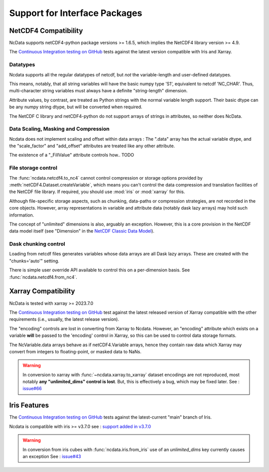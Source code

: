 .. _interface_support:

Support for Interface Packages
==============================

NetCDF4 Compatibility
---------------------
NcData supports netCDF4-python package versions >= 1.6.5,
which implies the NetCDF4 library version >= 4.9.

The `Continuous Integration testing on GitHub`_ tests against the latest version compatible with Iris and Xarray.

Datatypes
^^^^^^^^^
Ncdata supports all the regular datatypes of netcdf, but *not* the
variable-length and user-defined datatypes.

This means, notably, that all string variables will have the basic numpy type
'S1', equivalent to netcdf 'NC_CHAR'.  Thus, multi-character string variables
must always have a definite "string-length" dimension.

Attribute values, by contrast, are treated as Python strings with the normal
variable length support.  Their basic dtype can be any numpy string dtype,
but will be converted when required.

The NetCDF C library and netCDF4-python do not support arrays of strings in
attributes, so neither does NcData.


Data Scaling, Masking and Compression
^^^^^^^^^^^^^^^^^^^^^^^^^^^^^^^^^^^^^
Ncdata does not implement scaling and offset within data arrays :  The ".data"
array has the actual variable dtype, and the "scale_factor" and
"add_offset" attributes are treated like any other attribute.

The existence of a "_FillValue" attribute controls how.. TODO

.. _file-storage:

File storage control
^^^^^^^^^^^^^^^^^^^^
The :func:`ncdata.netcdf4.to_nc4` cannot control compression or storage options
provided by :meth:`netCDF4.Dataset.createVariable`, which means you can't
control the data compression and translation facilities of the NetCDF file
library.
If required, you should use :mod:`iris` or :mod:`xarray` for this.

Although file-specific storage aspects, such as chunking, data-paths or compression
strategies, are not recorded in the core objects.  However, array representations in
variable and attribute data (notably dask lazy arrays) may hold such information.

The concept of "unlimited" dimensions is also, arguably an exception.  However, this is a
core provision in the NetCDF data model itself (see "Dimension" in the `NetCDF Classic Data Model`_).


Dask chunking control
^^^^^^^^^^^^^^^^^^^^^
Loading from netcdf files generates  variables whose data arrays are all Dask
lazy arrays.  These are created with the "chunks='auto'" setting.

There is simple user override API available to control this on a per-dimension basis.
See :func:`ncdata.netcdf4.from_nc4`.


Xarray Compatibility
--------------------
NcData is tested with xarray >= 2023.7.0

The `Continuous Integration testing on GitHub`_ test against the latest
released version of Xarray compatible with the other requirements
(i.e., usually, the latest release version).

The "encoding" controls are lost in converting from Xarray to Ncdata.
However, an "encoding" attribute which exists on a variable **will** be passed
to the 'encoding' control in Xarray, so this can be used to control data
storage formats.

The NcVariable.data arrays behave as if netCDF4.Variable arrays, hence they
contain raw data which Xarray may convert from integers to floating-point, or
masked data to NaNs.

.. warning::
    In conversion to xarray with :func:`~ncdata.xarray.to_xarray`
    dataset encodings are not reproduced, most notably
    **any "unlimited_dims" control is lost**.  But, this is effectively a bug,
    which may be fixed later.
    See : `issue#66 <https://github.com/pp-mo/ncdata/issues/66>`_


Iris Features
-------------
The `Continuous Integration testing on GitHub`_ tests against the
latest-current "main" branch of Iris.

Ncdata is compatible with iris >= v3.7.0
see : `support added in v3.7.0 <https://scitools-iris.readthedocs.io/en/stable/whatsnew/3.7.html#internal>`_

.. warning::

    In conversion from iris cubes with :func:`ncdata.iris.from_iris`
    use of an `unlimited_dims` key currently causes an exception
    See : `issue#43 <https://github.com/pp-mo/ncdata/issues/43>`_


.. _Continuous Integration testing on GitHub: https://github.com/pp-mo/ncdata/blob/main/.github/workflows/ci-tests.yml
.. _NetCDF Classic Data Model: https://docs.unidata.ucar.edu/netcdf-c/current/netcdf_data_model.html#classic_model
